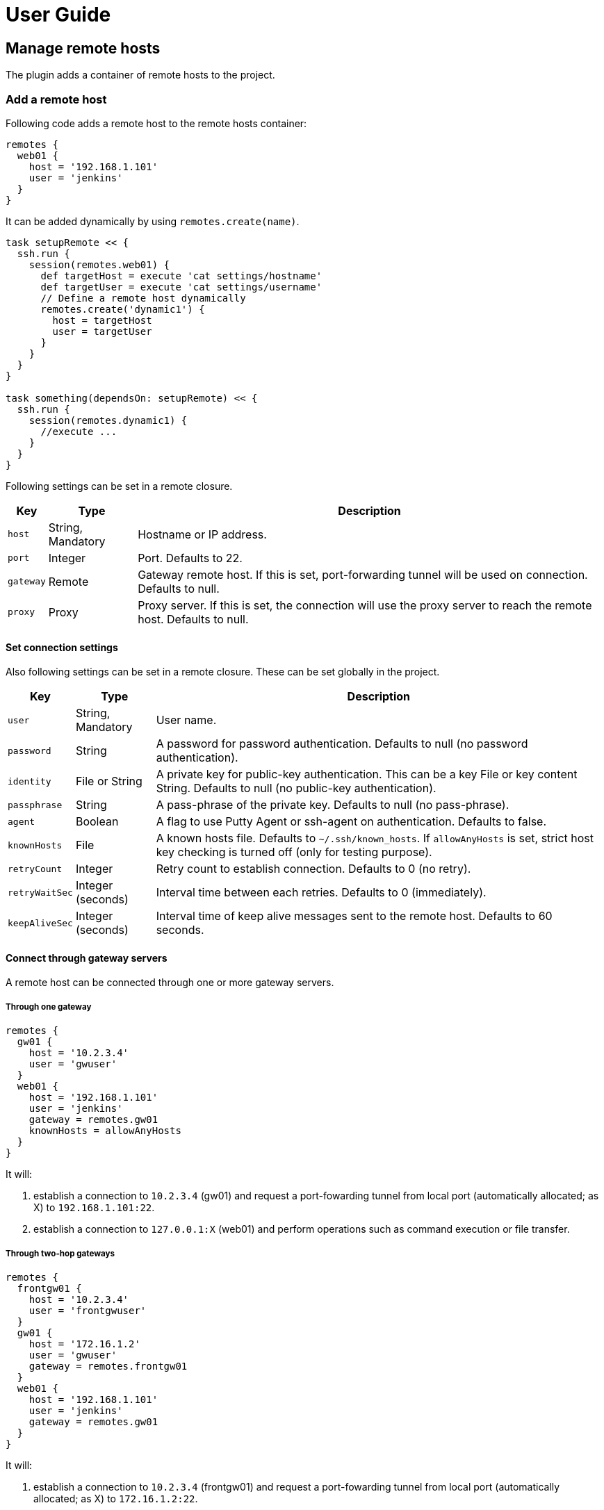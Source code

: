 = User Guide

== Manage remote hosts

The plugin adds a container of remote hosts to the project.


=== Add a remote host

Following code adds a remote host to the remote hosts container:

```groovy
remotes {
  web01 {
    host = '192.168.1.101'
    user = 'jenkins'
  }
}
```

It can be added dynamically by using `remotes.create(name)`.

```groovy
task setupRemote << {
  ssh.run {
    session(remotes.web01) {
      def targetHost = execute 'cat settings/hostname'
      def targetUser = execute 'cat settings/username'
      // Define a remote host dynamically
      remotes.create('dynamic1') {
        host = targetHost
        user = targetUser
      }
    }
  }
}

task something(dependsOn: setupRemote) << {
  ssh.run {
    session(remotes.dynamic1) {
      //execute ...
    }
  }
}
```

Following settings can be set in a remote closure.

[options="header,autowidth"]
|===
|Key       | Type              | Description
|`host`    | String, Mandatory | Hostname or IP address.
|`port`    | Integer           | Port. Defaults to 22.
|`gateway` | Remote            | Gateway remote host. If this is set, port-forwarding tunnel will be used on connection. Defaults to null.
|`proxy`   | Proxy             | Proxy server. If this is set, the connection will use the proxy server to reach the remote host. Defaults to null.
|===


==== Set connection settings

Also following settings can be set in a remote closure. These can be set globally in the project.

[options="header,autowidth"]
|===
|Key            | Type              | Description
|`user`         | String, Mandatory | User name.
|`password`     | String            | A password for password authentication. Defaults to null (no password authentication).
|`identity`     | File or String    | A private key for public-key authentication. This can be a key File or key content String. Defaults to null (no public-key authentication).
|`passphrase`   | String            | A pass-phrase of the private key. Defaults to null (no pass-phrase).
|`agent`        | Boolean           | A flag to use Putty Agent or ssh-agent on authentication. Defaults to false.
|`knownHosts`   | File              | A known hosts file. Defaults to `~/.ssh/known_hosts`. If `allowAnyHosts` is set, strict host key checking is turned off (only for testing purpose).
|`retryCount`   | Integer           | Retry count to establish connection. Defaults to 0 (no retry).
|`retryWaitSec` | Integer (seconds) | Interval time between each retries. Defaults to 0 (immediately).
|`keepAliveSec` | Integer (seconds) | Interval time of keep alive messages sent to the remote host. Defaults to 60 seconds.
|===


==== Connect through gateway servers

A remote host can be connected through one or more gateway servers.

===== Through one gateway

```groovy
remotes {
  gw01 {
    host = '10.2.3.4'
    user = 'gwuser'
  }
  web01 {
    host = '192.168.1.101'
    user = 'jenkins'
    gateway = remotes.gw01
    knownHosts = allowAnyHosts
  }
}
```

It will:

. establish a connection to `10.2.3.4` (gw01) and request a port-fowarding tunnel from local port (automatically allocated; as X) to `192.168.1.101:22`.
. establish a connection to `127.0.0.1:X` (web01) and perform operations such as command execution or file transfer.

===== Through two-hop gateways

```groovy
remotes {
  frontgw01 {
    host = '10.2.3.4'
    user = 'frontgwuser'
  }
  gw01 {
    host = '172.16.1.2'
    user = 'gwuser'
    gateway = remotes.frontgw01
  }
  web01 {
    host = '192.168.1.101'
    user = 'jenkins'
    gateway = remotes.gw01
  }
}
```

It will:

. establish a connection to `10.2.3.4` (frontgw01) and request a port-fowarding tunnel from local port (automatically allocated; as X) to `172.16.1.2:22`.
. establish a connection to `127.0.0.1:X` (gw01) and request a port-fowarding tunnel from local port (automatically allocated; as Y) to `192.168.1.101:22`.
. establish a connection to `127.0.0.1:Y` (web01) and perform operations such as command execution or file transfer.

===== Limitation

Strict host key checking must be turned off for remote hosts over the gateway.
Because the gateway connection is achieved with the port forwarding, `known_hosts` does not work.


==== Connect through a proxy server

A remote host can specify that connections should be made through a proxy server.
Individual proxy server connections are configured in the `proxies` container provided by the plugin.

The following code adds a proxy server to the `proxies` container:

```groovy
proxies {
  socks01 {
    host = '192.168.1.112'
    port = 1080
    type = SOCKS
  }
}
```

The following settings are used to configure how a proxied connection is established within a proxy closure.

[options="header,autowidth"]
|===
|Key            | Type                 | Description
|`host`         | String, Mandatory    | Hostname or IP address.
|`port`         | Integer, Mandatory   | Port.
|`type`         | ProxyType, Mandatory | Type of proxy server: `SOCKS`or `HTTP`.
|`user`         | String               | Proxy server user name.
|`password`     | String               | Proxy server password.
|`socksVersion` | Integer              | Protocol version when using `SOCKS`: 4 or 5. Defaults to 5.
|===

Once a proxy server is defined in the `proxies` container,
it can be referenced per-remote, per-method or globally.
Unless the remote's proxy property is set in a higher scope, connections made to that host will not be proxied.

The following code shows how remote hosts can use different proxy servers.

```groovy
proxies {
  socks {
    host = '192.168.1.112'
    port = 1080
    user = 'admin'
    password = '0t1s'
    type = SOCKS
    socksVersion = 5
  }

  http {
    host = '192.168.1.113'
    port = 8080
    type = HTTP
  }
}

remotes {
  web01 {
    host = '192.168.1.101'
    user = 'jenkins'
    proxy = proxies.http
  }

  web02 {
    host = '192.168.1.102'
    user = 'jenkins'
    proxy = proxies.socks
  }
}
```

The following shows how to set a global proxy server.

```groovy
ssh.settings {
  // All remotes will use this proxy by default.
  // Each remote can override this configuration.
  proxy = proxies.socks01
}
```

The following shows how to set a proxy server on a particular method.

```groovy
task jarSearch << {
  ssh.run {
    settings {
      proxy = proxies.http01
    }
    session(remotes.role('mavenRepo')) { ... }
  }
}
```


=== Associate with roles

Call `role` method to associate the host with one or more roles.

```groovy
remotes {
  web01 {
    role('webServers')
    role('servers')
    host = '192.168.1.101'
    user = 'jenkins'
  }
}
```

We can specify one or mote roles on a session.

```groovy
// remote hosts associated to servers
session(remotes.role('servers')) {
}

// remote hosts associated to webServer OR appServer
session(remotes.role('webServer', 'appServer')) {
}

// remote hosts associated to webServer AND appServer
session(remotes.allRoles('webServer', 'appServer')) {
}
```

=== Remote host container

Implementation of the remote hosts container is different between Gradle SSH Plugin and Groovy SSH.

Gradle SSH plugin::
The remote hosts container is a http://www.gradle.org/docs/current/javadoc/org/gradle/api/NamedDomainObjectContainer.html[NamedDomainObjectContainer] provided by Gradle API.
It also has role filter methods.

Groovy SSH::
The remote hosts container is a `Map<String, Remote>`.
It also has some of `Collection` methods and role filter methods.

The remote hosts container supports following methods and almost code should work on both Gradle SSH Plugin and Groovy SSH.

* `add(Remote)`
* `addAll(Collection<Remote>)`
* `create(String, Closure)`
* `role(String...)`
* `allRoles(String...)`


== Perform operations

Following methods are available in a session closure.

* `execute` - Execute a command.
* `executeBackground` - Execute a command in background.
* `executeSudo` - Execute a command with sudo support.
* `shell` - Execute a shell.
* `put` - Put a file or directory into the remote host.
* `get` - Get a file or directory from the remote host.
* `remove` - Remove a file or directory on the remote host.


=== Execute a command

Call the `execute` method with a command to execute.

```groovy
execute 'sudo service httpd reload'
```

The method can be called with operation settings.

```groovy
execute 'sudo service httpd reload', pty: true
```

The method waits until the command is completed and returns a result from standard output of the command.
Line separators are converted to the platform native.

```groovy
def result = execute 'uname -a'
println result
```

A result can be retrieved as an argument if a closure is given.

```groovy
execute('uname -a') { result ->
  println result
}
```

The method throws an exception if an exit status of the command was not zero. It can be ignored if the `ignoreError` setting is given as follow:

```groovy
execute 'exit 1', ignoreError: true
```


=== Execute a command in background

Call the `executeBackground` method with a command to execute in background.

```groovy
executeBackground 'sudo service httpd reload'

// also can be called with operation settings
executeBackground 'sudo service httpd reload', pty: true
```

The method does not wait for the command.
Other commands are executed concurrently.

```groovy
// httpd processes on all web servers will be reloaded concurrently
session(remotes.role('webServers')) {
  executeBackground 'sudo service httpd reload'
}

// ping to many hosts concurrently
session(remotes.web01) {
  (1..127).each { lastOctet ->
    executeBackground "ping -c 1 -w 1 192.168.1.$lastOctet"
  }
}
```

A result can be retrieved as an argument if a closure is given.

```groovy
executeBackground('ping -c 3 server') { result ->
  def average = result.find('min/avg/.+=.+?/.+?/').split('/')[-1]
}
```

The method throws an exception if an exit status of the command is not zero.
If a background command returned an error, `ssh.run` method waits for any other commands and throws an exception finally.

It ignores the exit status if the `ignoreError` setting is given as follow:

```groovy
executeBackground 'exit 1', ignoreError: true
```


=== Execute a command with the sudo support

Call the `executeSudo` method with a command to execute with the sudo support.
The method prepends `sudo -S -p` to the command and will provide a password for sudo prompt.

```groovy
executeSudo 'service httpd reload'

// also can be called with operation settings
executeSudo 'service httpd reload', pty: true
```

The method waits until the command is completed and returns a result from standard output of the command, excluding sudo interactions.
Line separators are converted to the platform native.

```groovy
def result = executeSudo 'service httpd status'
println result
```

A result can be retrieved as an argument if a closure is given.

```groovy
executeSudo('service httpd status') { result ->
  println result
}
```

The method throws an exception if an exit status of the command was not zero, including the sudo authentication failure. Also the `ignoreError` setting is supported.

The sudo support is achieved by the stream interaction support. So the method does not accept an `interaction` setting.


=== Execute a shell

Call the `shell` method to execute a shell.
The method is useful for a limited environment which supports only a shell such as Cisco IOS.

A stream interaction setting should be given in order to exit the shell.

```groovy
session(remotes.web01) {
  shell interaction: {
    when(partial: ~/.*$/) {
      standardInput << 'exit 0' << '\n'
    }
  }
}
```

The method throws an exception if an exit status of the shell was not zero. It can be ignored if the `ignoreError` setting is given as follow:

```groovy
shell ignoreError: true, interaction: {...}
```


=== Transfer a file or directory

Call the `get` method to get a file or directory from the remote host.

```groovy
// specify the file path
get from: '/remote/file', into: 'local_file'

// specify a File object
get from: '/remote/file', into: buildDir

// specify an output stream
file.withOutputStream { stream ->
  get from: '/remote/file', into: stream
}

// get content as a string
def text = get from: '/remote/file'
```

Call the `put` method to put a file or directory into the remote host. It also accepts content such as a string or byte array.

```groovy
// specify the file path
put from: 'local_file', into: '/remote/file'

// specify a File object
put from: buildDir, into: '/remote/folder'

// specify an Iterable<File>
put from: files('local_file1', 'local_file2'), into: '/remote/folder'

// specify an input stream
file.withInputStream { stream ->
  put from: stream, into: '/remote/file.txt'
}

// specify a string
put text: '''#!/bin/sh
echo 'hello world'
''', into: '/remote/script.sh'

// specify a byte array
put bytes: [0xff, 0xff], into: '/remote/fixture.dat'
```

The method throws an exception if an error occurred while the file transfer.


=== Remove a file or directory

Call the `remove` method to remove a file or directory on the remote host.
It accepts 2 or more paths.

```groovy
// specify a file
remove '/remote/file'

// specify a directory to remove recursively
remove '/remote/directory'

// specify more paths
remove '/remote/file', '/remote/directory'
```

The method returns `true` if anything is removed, `false` if nothing is removed.
It throws an exception if an error occurred.


=== Enable the port forwarding

Call the `forwardLocalPort` method to forward a local port to a remote port.

```groovy
// Forward localhost:18080 to remote:8080
forwardLocalPort port: 18080, hostPort: 8080

// Forward localhost:(allocated port) to remote:8080
int port = forwardLocalPort hostPort: 8080

// Forward localhost:18080 to 172.16.1.1:8080
forwardLocalPort port: 18080, host: '172.16.1.1', hostPort: 8080

// Forward *:18080 (listen to all) to 172.16.1.1:8080
forwardLocalPort bind: '0.0.0.0', port: 18080, host: '172.16.1.1', hostPort: 8080
```

The method accepts following settings:

[options="header,autowidth"]
|===
|Key              | Type               | Description
|port             | Integer            | Local port to bind. Defaults to 0, automatically allocated a free port.
|bind             | String             | Local address to bind. Defaults to `localhost`.
|hostPort         | Integer, Mandatory | Remote port to connect.
|host             | String             | Remote address to connect. Default to `localhost` of the remote host.
|===


Call the `forwardRemotePort` method to forward a local port to a remote port.

```groovy
// Forward remote:30000 to localhost:8080
forwardRemotePort port: 30000, hostPort: 8080

// Forward remote:30000 to 192.168.1.5:8080
forwardRemotePort port: 30000, host: '192.168.1.5', hostPort: 8080

// Forward remote:30000 (listen to all) to 192.168.1.5:8080
forwardRemotePort bind: '0.0.0.0', port: 30000, host: '192.168.1.5', hostPort: 8080
```

The method accepts following settings:

[options="header,autowidth"]
|===
|Key              | Type               | Description
|port             | Integer, Mandatory | Remote port to bind.
|bind             | String             | Remote address to bind. Defaults to `localhost` of the remote host.
|hostPort         | Integer, Mandatory | Local port to connect.
|host             | String             | Local address to connect. Default to `localhost`.
|===

The port forwarding is valid until all sessions are finished.
So we can connect to a server via a tunnel in the `ssh.run` method.

```groovy
import groovyx.net.http.RESTClient

ssh.run {
  session(remotes.web01) {
    forwardLocalPort port: 8080, hostPort: 8080

    // access to the HTTP server via the tunnel
    new RESTClient('http://localhost:8080').get(path: '/')
  }
}
```


=== Operation settings

Following settings can be given to operation methods.

[options="header,autowidth"]
|===
|Key              | Type     | Description
|`dryRun`         | Boolean  | Dry run flag. If this is true, no action is performed. Defaults to false.
|`pty`            | Boolean  | If this is true, the PTY allocation is requested on the command execution. Defaults to false.
|`ignoreError`    | Boolean  | If set to true, an exit status of the command or shell is ignored. Defaults to false.
|`logging`        | String   | If this is `slf4j`, console log of the remote command is sent to Gradle logger. If this is `stdout`, it is sent to standard output/error. If this is `none`, console logging is turned off. Defaults to `slf4j`.
|`outputStream`   | OutputStream | If given, standard output of the remote command is sent to the stream.
|`errorStream`    | OutputStream | If given, standard error of the remote command is sent to the stream.
|`encoding`       | String   | Encoding of input and output on the command or shell execution. Defaults to `UTF-8`.
|`interaction`    | Closure  | Specifies an interaction with the stream on the command or shell execution. Defaults to no interaction.
|`extensions`     | List     | List of extension trait or map. If a trait is given, it is applied to the session closure. It a map is given, key and value must be a method name and an implementation closure, all keys are added as methods in the session closure. Defaults to an empty.
|===


=== The stream interaction support

The execute method can interact with the stream of command executed on the remote host.
The shell method can do same.
This feature is useful for providing a password or yes/no answer.


==== Declare interaction rules

Call the execute or shell method with an `interaction` setting which contains one or more interaction rules.
Interaction rules will be evaluated in order.
If any rule has been matched, others are not evaluated more.

The following example declares 2 rules.

```groovy
interaction: {
  // Declare a rule
  when(/* a pattern match */) {
    /* an action closure */
  }

  // Below rule will be evaluated only if above is not matched
  when(/* a pattern match */) {
    /* an action closure */
  }
}
```


==== An interaction rule is

An interaction rule consists of a pattern match and an action closure.
The action closure will be executed if the pattern match is satisfied.

A pattern match is one of the following.

* `when(partial: pattern, from: stream)`
  Declares if a partial string from the stream is matched to the pattern.
* `when(line: pattern, from: stream)`
  Declares if a line from the stream is matched to the pattern.
* `when(nextLine: pattern, from: stream)`
  Declares if an next line from the stream is matched to the pattern.

`partial` is evaluated when the stream is flushed.
But `line` and `nextLine` is evaluated when the stream gives a line separator.

The pattern is one of the following.

* If the pattern is a string, it performs exact match.
* If the pattern is a regular expression, it performs regular expression match. Groovy provides pretty notation such as `~/pattern/`.
* If the pattern is `_`, it matches to any line even if empty.

The stream is one of the following.

* `standardOutput` - Standard output of the command.
* `standardError` - Standard error of the command.
* If the stream is omitted, it means any.

Now explaining another one of an interaction rule, an action closure.

An action closure is a generic Groovy closure executed if the pattern match is satisfied.
It can write a string to the `standardInput`.

```groovy
interaction: {
  when(partial: ~/.*#/) {
    standardInput << 'exit' << '\n'
  }
}
```

If an action closure contains one or more interaction rules, surrounding rules are discarded and inner rules are activated.
In the following case, at first, A and B are evaluated for an each line or partial string,
but C is evaluated after A has been matched.

```groovy
interaction: {
  when(/* rule A */) {
    when(/* rule C */) {
    }
  }
  when(/* rule B */) {
  }
}
```


==== Example: handle the prompt

Let's take a look at the following example.

```groovy
// Execute a shell with the interaction support
shell interaction: {
  // Declare a rule if the stream gives a string terminated with $
  when(partial: ~/.*$/) {
    // If the rule is matched, provides the exit to the shell
    standardInput << 'exit 0' << '\n'
  }
}
```

The example will execute a shell and provide the exit if the prompt appears.

If the shell prompt is `sh$`, pattern matching will work as follows.

. The stream gives `s` and the line buffer becomes `s`.
. The pattern match is evaluated but not matched.
. The stream gives `h` and the line buffer becomes `sh`.
. The pattern match is evaluated but not matched.
. The stream gives `$` and the line buffer becomes `sh$`..
. The pattern match is evaluated and matched. The closure is executed.


==== Example: handle more prompts

TODO

```groovy
execute('passwd', pty: true, interaction: {
  when(partial: ~/.+[Pp]assowrd: */) {
    standardInput << oldPassword << '\n'
    when(partial: ~/.+[Pp]assowrd: */) {
      standardInput << newPassword << '\n'
    }
  }
})
```


== Override settings

Connection settings and operation settings can be set globally
and overridden by each remote hosts, methods or operation methods.


[options="header,autowidth"]
|===
|Category            | Global | Per method | Per remote | Per operation
|Connection settings | x      | x          | x          | -
|Operation settings  | x      | x          | -          | x
|===


Connection settings and operation settings can be set globally as follows.

```groovy
ssh.settings {
  knownHosts = allowAnyHosts
  dryRun = true
}
```

Connection settings and operation settings can be overridden as follows.

```groovy
task reloadServers << {
  ssh.run {
    settings {
      // overrides global settings
      pty = true
    }
    session(remotes.role('webServers')) {
      executeBackground('sudo service httpd reload')
    }
  }
}
```

Connection settings can be overridden in a remote host closure.

```groovy
remotes {
  web01 {
    host = '192.168.1.101'
    user = 'jenkins'
    identity = file('id_rsa_jenkins')
  }
}
```

Operation settings can be overridden on an operation method.

```groovy
execute('sudo service httpd reload', pty: false)
execute('sudo service httpd reload', logging: false)
```


== DSL extension system

We can extend DSL vocabulary using the extension system.
This feature is still experimental and may be improved in the future.

=== Start from a simple extension

Add a map to `extension` of the operation settings.
Following example adds the method `restartAppServer` and it is available in the session closure.

```groovy
ssh.settings {
  extensions.add restartAppServer: {
    execute 'sudo service tomcat restart'
  }
}

ssh.run {
  session(ssh.remotes.testServer) {
    restartAppServer()
  }
}
```

=== Use Gradle feature in an extension

We can use project properties such as configurations and dependencies from the extension.
Following example transfers the `groovy-all` jar and execute a script on the remote host.

```groovy
repositories {
  jcenter()
}

configurations {
  groovyRuntime
}

dependencies {
  groovyRuntime 'org.codehaus.groovy:groovy-all:2.3.9'
}

ssh.settings {
  /**
   * Execute a Groovy script on the remote host.
   * Groovy dependency must be set as the configuration groovyRuntime.
   */
  extensions.add executeGroovyScript: { String script ->
    def temporaryPath = "/tmp/${UUID.randomUUID()}"
    try {
      execute "mkdir -vp $temporaryPath"
      put from: project.configurations.groovyRuntime, into: temporaryPath
      put text: script, into: "$temporaryPath/script.groovy"
      execute "java -jar $temporaryPath/groovy-all-*.jar $temporaryPath/script.groovy"
    } finally {
      execute "rm -vfr $temporaryPath"
    }
  }
}

task example << {
  ssh.run {
    session(remotes.webServer) {
      // Execute a script on the remote host
      executeGroovyScript 'println GroovySystem.version'
    }
  }
}
```

=== Alternative: Trait based extension

Create an extension trait in the `buildSrc/src/main/groovy` directory.

```groovy
// buildSrc/src/main/groovy/extensions.groovy
trait RemoteFileExtension {
  void eachFile(String directory, Closure closure) {
    sftp {
      ls(directory).each(closure)
    }
  }
}
```

Properties and methods in the trait are available in the session closure.

```groovy
// build.gradle
ssh.run {
  settings {
    extensions.add RemoteFileExtension
  }
  session(remotes.localhost) {
    eachFile('/webapps') {
      println it.filename
    }
  }
}
```

An extension trait must be placed in the `buildSrc/src/main/groovy` directory.
